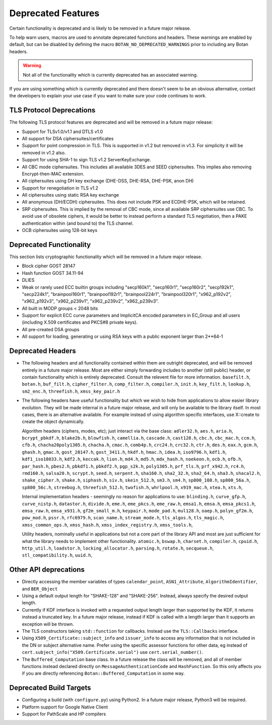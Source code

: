 Deprecated Features
========================

Certain functionality is deprecated and is likely to be removed in
a future major release.

To help warn users, macros are used to annotate deprecated functions
and headers. These warnings are enabled by default, but can be
disabled by defining the macro ``BOTAN_NO_DEPRECATED_WARNINGS`` prior
to including any Botan headers.

.. warning::
    Not all of the functionality which is currently deprecated has an
    associated warning.

If you are using something which is currently deprecated and there
doesn't seem to be an obvious alternative, contact the developers to
explain your use case if you want to make sure your code continues to
work.

TLS Protocol Deprecations
^^^^^^^^^^^^^^^^^^^^^^^^^^^^^

The following TLS protocol features are deprecated and will be removed
in a future major release:

- Support for TLSv1.0/v1.1 and DTLS v1.0

- All support for DSA ciphersuites/certificates

- Support for point compression in TLS. This is supported in v1.2 but
  removed in v1.3. For simplicity it will be removed in v1.2 also.

- Support for using SHA-1 to sign TLS v1.2 ServerKeyExchange.

- All CBC mode ciphersuites. This includes all available 3DES and SEED
  ciphersuites. This implies also removing Encrypt-then-MAC extension.

- All ciphersuites using DH key exchange (DHE-DSS, DHE-RSA, DHE-PSK, anon DH)

- Support for renegotiation in TLS v1.2

- All ciphersuites using static RSA key exchange

- All anonymous (DH/ECDH) ciphersuites. This does not include PSK and
  ECDHE-PSK, which will be retained.

- SRP ciphersuites. This is implied by the removal of CBC mode, since
  all available SRP ciphersuites use CBC. To avoid use of obsolete
  ciphers, it would be better to instead perform a standard TLS
  negotiation, then a PAKE authentication within (and bound to) the
  TLS channel.

- OCB ciphersuites using 128-bit keys

Deprecated Functionality
^^^^^^^^^^^^^^^^^^^^^^^^^^^^^

This section lists cryptographic functionality which will be removed
in a future major release.

- Block cipher GOST 28147

- Hash function GOST 34.11-94

- DLIES

- Weak or rarely used ECC builtin groups including "secp160k1", "secp160r1",
  "secp160r2", "secp192k1", "secp224k1",
  "brainpool160r1", "brainpool192r1", "brainpool224r1", "brainpool320r1",
  "x962_p192v2", "x962_p192v3", "x962_p239v1", "x962_p239v2", "x962_p239v3".

- All built in MODP groups < 2048 bits

- Support for explicit ECC curve parameters and ImplicitCA encoded parameters in
  EC_Group and all users (including X.509 certificates and PKCS#8 private keys).

- All pre-created DSA groups

- All support for loading, generating or using RSA keys with a public
  exponent larger than 2**64-1

Deprecated Headers
^^^^^^^^^^^^^^^^^^^^^^

* The following headers and all functionality contained within them
  are outright deprecated, and will be removed entirely in a future
  major release. Most are either simply forwarding includes to another
  (still public) header, or contain functionality which is entirely
  deprecated. Consult the relevent file for more information.
  ``basefilt.h``, ``botan.h``, ``buf_filt.h``, ``cipher_filter.h``, ``comp_filter.h``,
  ``compiler.h``, ``init.h``, ``key_filt.h``, ``lookup.h``, ``sm2_enc.h``, ``threefish.h``,
  ``xmss_key_pair.h``

* The following headers have useful functionality but which we wish to
  hide from applications to allow easier library evolution. They will
  be made internal in a future major release, and will only be
  available to the library itself. In most cases, there is an
  alternative available. For example instead of using algorithm
  specific interfaces, use X::create to create the object dynamically.

  Algorithm headers (ciphers, modes, etc); just interact via the base class:
  ``adler32.h``,
  ``aes.h``,
  ``aria.h``,
  ``bcrypt_pbkdf.h``,
  ``blake2b.h``,
  ``blowfish.h``,
  ``camellia.h``,
  ``cascade.h``,
  ``cast128.h``,
  ``cbc.h``,
  ``cbc_mac.h``,
  ``ccm.h``,
  ``cfb.h``,
  ``chacha20poly1305.h``,
  ``chacha.h``,
  ``cmac.h``,
  ``comb4p.h``,
  ``crc24.h``,
  ``crc32.h``,
  ``ctr.h``,
  ``des.h``,
  ``eax.h``,
  ``gcm.h``,
  ``ghash.h``,
  ``gmac.h``,
  ``gost_28147.h``,
  ``gost_3411.h``,
  ``hkdf.h``,
  ``hmac.h``,
  ``idea.h``,
  ``iso9796.h``,
  ``kdf1.h``,
  ``kdf1_iso18033.h``,
  ``kdf2.h``,
  ``keccak.h``,
  ``lion.h``,
  ``md4.h``,
  ``md5.h``,
  ``mdx_hash.h``,
  ``noekeon.h``,
  ``ocb.h``,
  ``ofb.h``,
  ``par_hash.h``,
  ``pbes2.h``,
  ``pbkdf1.h``,
  ``pbkdf2.h``,
  ``pgp_s2k.h``,
  ``poly1305.h``,
  ``prf_tls.h``,
  ``prf_x942.h``,
  ``rc4.h``,
  ``rmd160.h``,
  ``salsa20.h``,
  ``scrypt.h``,
  ``seed.h``,
  ``serpent.h``,
  ``sha160.h``,
  ``sha2_32.h``,
  ``sha2_64.h``,
  ``sha3.h``,
  ``shacal2.h``,
  ``shake_cipher.h``,
  ``shake.h``,
  ``siphash.h``,
  ``siv.h``,
  ``skein_512.h``,
  ``sm3.h``,
  ``sm4.h``,
  ``sp800_108.h``,
  ``sp800_56a.h``,
  ``sp800_56c.h``,
  ``streebog.h``,
  ``threefish_512.h``,
  ``twofish.h``,
  ``whrlpool.h``,
  ``x919_mac.h``,
  ``xtea.h``,
  ``xts.h``,

  Internal implementation headers - seemingly no reason for applications to use:
  ``blinding.h``,
  ``curve_gfp.h``,
  ``curve_nistp.h``,
  ``datastor.h``,
  ``divide.h``,
  ``eme.h``,
  ``eme_pkcs.h``,
  ``eme_raw.h``,
  ``emsa1.h``,
  ``emsa.h``,
  ``emsa_pkcs1.h``,
  ``emsa_raw.h``,
  ``emsa_x931.h``,
  ``gf2m_small_m.h``,
  ``keypair.h``,
  ``mode_pad.h``,
  ``mul128.h``,
  ``oaep.h``,
  ``polyn_gf2m.h``,
  ``pow_mod.h``,
  ``pssr.h``,
  ``rfc6979.h``,
  ``scan_name.h``,
  ``stream_mode.h``,
  ``tls_algos.h``,
  ``tls_magic.h``,
  ``xmss_common_ops.h``,
  ``xmss_hash.h``,
  ``xmss_index_registry.h``,
  ``xmss_tools.h``,

  Utility headers, nominally useful in applications but not a core part of
  the library API and most are just sufficient for what the library needs
  to implement other functionality.
  ``atomic.h``,
  ``bswap.h``,
  ``charset.h``,
  ``compiler.h``,
  ``cpuid.h``,
  ``http_util.h``,
  ``loadstor.h``,
  ``locking_allocator.h``,
  ``parsing.h``,
  ``rotate.h``,
  ``secqueue.h``,
  ``stl_compatibility.h``,
  ``uuid.h``,

Other API deprecations
^^^^^^^^^^^^^^^^^^^^^^^^^^^^

- Directly accessing the member variables of types ``calendar_point``,
  ``ASN1_Attribute``, ``AlgorithmIdentifier``, and ``BER_Object``

- Using a default output length for "SHAKE-128" and "SHAKE-256". Instead,
  always specify the desired output length.

- Currently if KDF interface is invoked with a requested output length larger
  than supported by the KDF, it returns instead a truncated key. In a future
  major release, instead if KDF is called with a length larger than it supports
  an exception will be thrown.

- The TLS constructors taking ``std::function`` for callbacks. Instead
  use the ``TLS::Callbacks`` interface.

- Using ``X509_Certificate::subject_info`` and ``issuer_info`` to access any
  information that is not included in the DN or subject alternative name. Prefer
  using the specific assessor functions for other data, eg instead of
  ``cert.subject_info("X509.Certificate.serial")`` use ``cert.serial_number()``.

- The ``Buffered_Computation`` base class. In a future release the
  class will be removed, and all of member functions instead declared
  directly on ``MessageAuthenticationCode`` and ``HashFunction``. So
  this only affects you if you are directly referencing
  ``Botan::Buffered_Computation`` in some way.

Deprecated Build Targets
^^^^^^^^^^^^^^^^^^^^^^^^^^^^^^

- Configuring a build (with ``configure.py``) using Python2. In a future
  major release, Python3 will be required.

- Platform support for Google Native Client

- Support for PathScale and HP compilers
